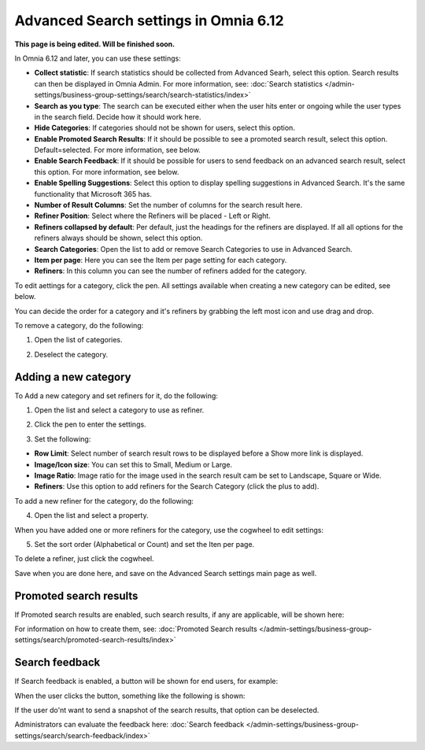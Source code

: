 Advanced Search settings in Omnia 6.12
==============================================

**This page is being edited. Will be finished soon.**

In Omnia 6.12 and later, you can use these settings:

.. image:: advanced-search-612.png

+ **Collect statistic**: If search statistics should be collected from Advanced Searh, select this option. Search results can then be displayed in Omnia Admin. For more information, see: :doc:`Search statistics </admin-settings/business-group-settings/search/search-statistics/index>`
+ **Search as you type**: The search can be executed either when the user hits enter or ongoing while the user types in the search field. Decide how it should work here.
+ **Hide Categories**: If categories should not be shown for users, select this option.
+ **Enable Promoted Search Results**: If it should be possible to see a promoted search result, select this option. Default=selected. For more information, see below.
+ **Enable Search Feedback**: If it should be possible for users to send feedback on an advanced search result, select this option. For more information, see below.
+ **Enable Spelling Suggestions**: Select this option to display spelling suggestions in Advanced Search. It's the same functionality that Microsoft 365 has. 
+ **Number of Result Columns**: Set the number of columns for the search result here.
+ **Refiner Position**: Select where the Refiners will be placed - Left or Right.
+ **Refiners collapsed by default**: Per default, just the headings for the refiners are displayed. If all all options for the refiners always should be shown, select this option. 
+ **Search Categories**: Open the list to add or remove Search Categories to use in Advanced Search.
+ **Item per page**: Here you can see the Item per page setting for each category.
+ **Refiners**: In this column you can see the number of refiners added for the category. 

To edit aettings for a category, click the pen. All settings available when creating a new category can be edited, see below.

You can decide the order for a category and it's refiners by grabbing the left most icon and use drag and drop. 

To remove a category, do the following:

1. Open the list of categories.

.. image:: categories-list.png

2. Deselect the category.

.. image:: categories-deselect.png

Adding a new category
**********************

To Add a new category and set refiners for it, do the following:

1. Open the list and select a category to use as refiner.

.. image:: new-refiner-1-612.png

2. Click the pen to enter the settings.

.. image:: new-refiner-3-612.png

3. Set the following:

.. image:: new-refiner-4-612.png

+ **Row Limit**: Select number of search result rows to be displayed before a Show more link is displayed. 
+ **Image/Icon size**: You can set this to Small, Medium or Large.
+ **Image Ratio**: Image ratio for the image used in the search result cam be set to Landscape, Square or Wide.
+ **Refiners**: Use this option to add refiners for the Search Category (click the plus to add).

To add a new refiner for the category, do the following:

4. Open the list and select a property.

.. image:: new-refiner-5-612.png

When you have added one or more refiners for the category, use the cogwheel to edit settings:

.. image:: new-refiner-6-612.png

5. Set the sort order (Alphabetical or Count) and set the Iten per page.

.. image:: new-refiner-7-612.png

To delete a refiner, just click the cogwheel.

Save when you are done here, and save on the Advanced Search settings main page as well.

Promoted search results
*************************
If Promoted search results are enabled, such search results, if any are applicable, will be shown here:

.. image:: promoted-search-results-place.png

For information on how to create them, see: :doc:`Promoted Search results </admin-settings/business-group-settings/search/promoted-search-results/index>`

Search feedback
*******************
If Search feedback is enabled, a button will be shown for end users, for example:

.. image:: search-feedback-button.png

When the user clicks the button, something like the following is shown:

.. image:: search-feedback-form.png

If the user do'nt want to send a snapshot of the search results, that option can be deselected.

Administrators can evaluate the feedback here: :doc:`Search feedback </admin-settings/business-group-settings/search/search-feedback/index>`


